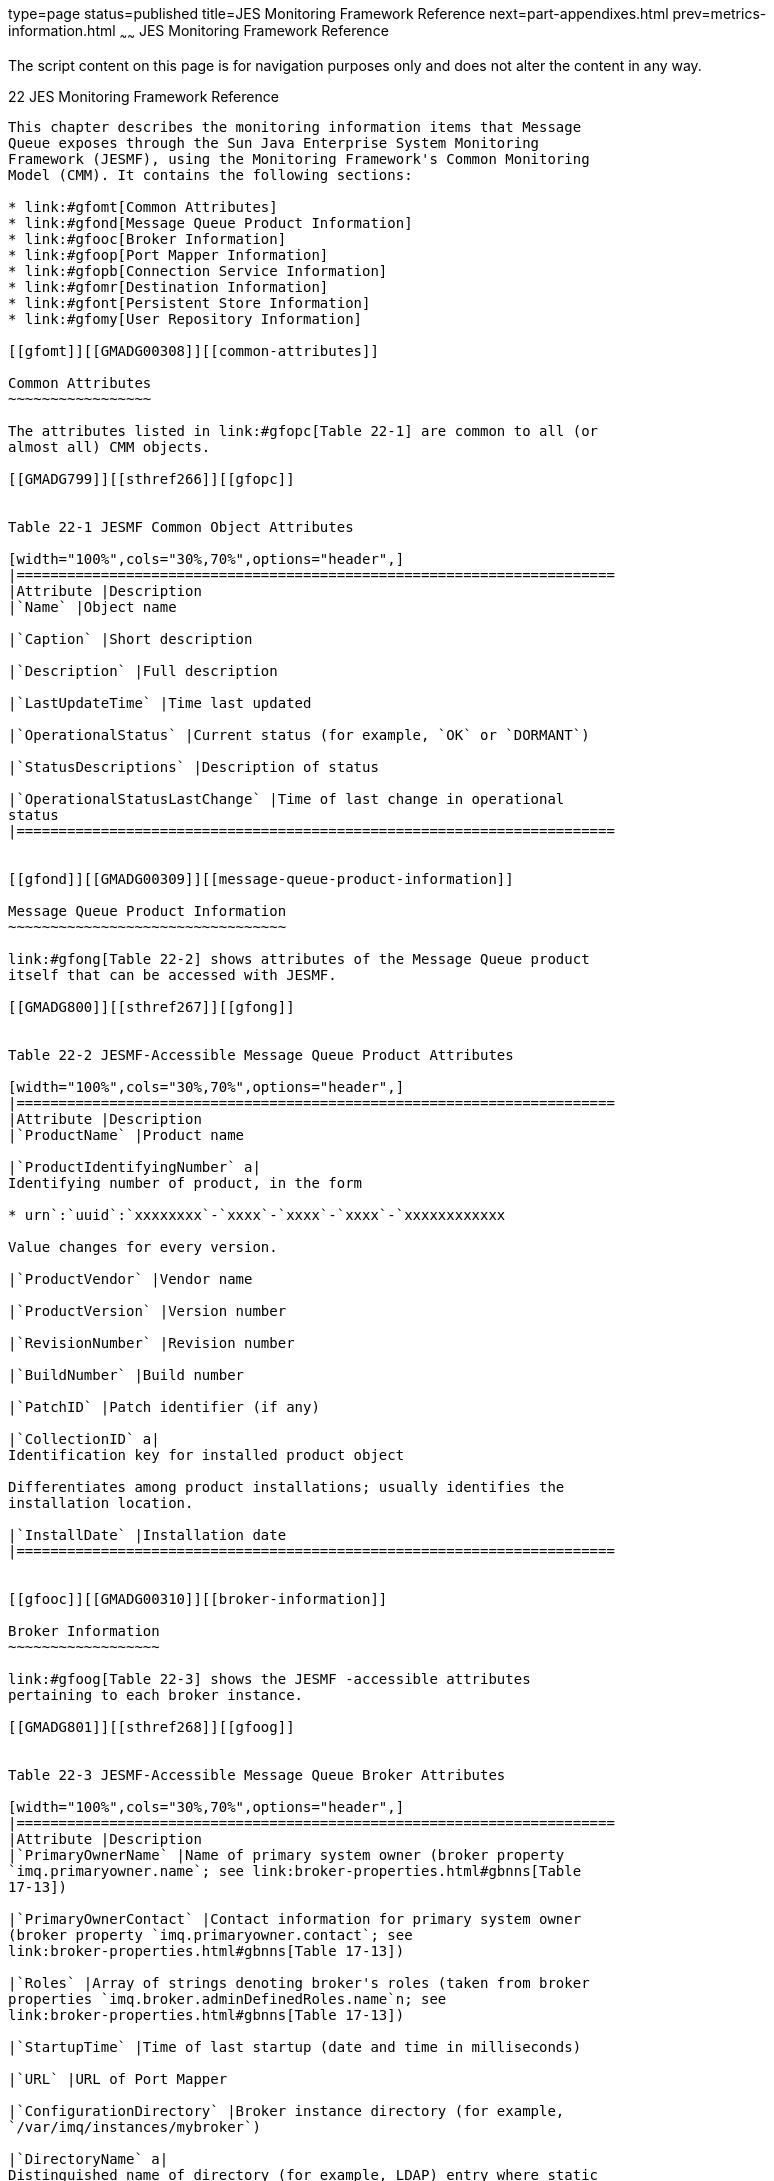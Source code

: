 type=page
status=published
title=JES Monitoring Framework Reference
next=part-appendixes.html
prev=metrics-information.html
~~~~~~
JES Monitoring Framework Reference
==================================

The script content on this page is for navigation purposes only and does
not alter the content in any way.

[[GMADG00053]][[gfomw]]


[[jes-monitoring-framework-reference]]
22 JES Monitoring Framework Reference
-------------------------------------

This chapter describes the monitoring information items that Message
Queue exposes through the Sun Java Enterprise System Monitoring
Framework (JESMF), using the Monitoring Framework's Common Monitoring
Model (CMM). It contains the following sections:

* link:#gfomt[Common Attributes]
* link:#gfond[Message Queue Product Information]
* link:#gfooc[Broker Information]
* link:#gfoop[Port Mapper Information]
* link:#gfopb[Connection Service Information]
* link:#gfomr[Destination Information]
* link:#gfont[Persistent Store Information]
* link:#gfomy[User Repository Information]

[[gfomt]][[GMADG00308]][[common-attributes]]

Common Attributes
~~~~~~~~~~~~~~~~~

The attributes listed in link:#gfopc[Table 22-1] are common to all (or
almost all) CMM objects.

[[GMADG799]][[sthref266]][[gfopc]]


Table 22-1 JESMF Common Object Attributes

[width="100%",cols="30%,70%",options="header",]
|=======================================================================
|Attribute |Description
|`Name` |Object name

|`Caption` |Short description

|`Description` |Full description

|`LastUpdateTime` |Time last updated

|`OperationalStatus` |Current status (for example, `OK` or `DORMANT`)

|`StatusDescriptions` |Description of status

|`OperationalStatusLastChange` |Time of last change in operational
status
|=======================================================================


[[gfond]][[GMADG00309]][[message-queue-product-information]]

Message Queue Product Information
~~~~~~~~~~~~~~~~~~~~~~~~~~~~~~~~~

link:#gfong[Table 22-2] shows attributes of the Message Queue product
itself that can be accessed with JESMF.

[[GMADG800]][[sthref267]][[gfong]]


Table 22-2 JESMF-Accessible Message Queue Product Attributes

[width="100%",cols="30%,70%",options="header",]
|=======================================================================
|Attribute |Description
|`ProductName` |Product name

|`ProductIdentifyingNumber` a|
Identifying number of product, in the form

* urn`:`uuid`:`xxxxxxxx`-`xxxx`-`xxxx`-`xxxx`-`xxxxxxxxxxxx

Value changes for every version.

|`ProductVendor` |Vendor name

|`ProductVersion` |Version number

|`RevisionNumber` |Revision number

|`BuildNumber` |Build number

|`PatchID` |Patch identifier (if any)

|`CollectionID` a|
Identification key for installed product object

Differentiates among product installations; usually identifies the
installation location.

|`InstallDate` |Installation date
|=======================================================================


[[gfooc]][[GMADG00310]][[broker-information]]

Broker Information
~~~~~~~~~~~~~~~~~~

link:#gfoog[Table 22-3] shows the JESMF -accessible attributes
pertaining to each broker instance.

[[GMADG801]][[sthref268]][[gfoog]]


Table 22-3 JESMF-Accessible Message Queue Broker Attributes

[width="100%",cols="30%,70%",options="header",]
|=======================================================================
|Attribute |Description
|`PrimaryOwnerName` |Name of primary system owner (broker property
`imq.primaryowner.name`; see link:broker-properties.html#gbnns[Table
17-13])

|`PrimaryOwnerContact` |Contact information for primary system owner
(broker property `imq.primaryowner.contact`; see
link:broker-properties.html#gbnns[Table 17-13])

|`Roles` |Array of strings denoting broker's roles (taken from broker
properties `imq.broker.adminDefinedRoles.name`n; see
link:broker-properties.html#gbnns[Table 17-13])

|`StartupTime` |Time of last startup (date and time in milliseconds)

|`URL` |URL of Port Mapper

|`ConfigurationDirectory` |Broker instance directory (for example,
`/var/imq/instances/mybroker`)

|`DirectoryName` a|
Distinguished name of directory (for example, LDAP) entry where static
information about application is stored

An empty string indicates that no information about the application is
available in the directory.

|=======================================================================


[[gfoop]][[GMADG00311]][[port-mapper-information]]

Port Mapper Information
~~~~~~~~~~~~~~~~~~~~~~~

The attributes shown in link:#gfooi[Table 22-4] provide information
about a broker's Port Mapper.

[[GMADG802]][[sthref269]][[gfooi]]


Table 22-4 JESMF-Accessible Message Queue Port Mapper Attributes

[width="100%",cols="30%,70%",options="header",]
|==================================================
|Attribute |Description
|`LabeledURI` a|
URI for accessing Port Mapper, in the form

* `mq://`hostName:portNumber

|`Secured` |Is Port Mapper access secure (SSL/TLS)?
|==================================================


[[gfopb]][[GMADG00312]][[connection-service-information]]

Connection Service Information
~~~~~~~~~~~~~~~~~~~~~~~~~~~~~~

link:#gfooo[Table 22-5] shows the JESMF -accessible attributes
pertaining to each connection service.

[[GMADG803]][[sthref270]][[gfooo]]


Table 22-5 JESMF-Accessible Message Queue Connection Service Attributes

[width="100%",cols="30%,70%",options="header",]
|=======================================================================
|Attribute |Description
|`LabeledURI` a|
URI for accessing connection service, in the form

* `mq://`hostName`:`portNumber`/`serviceName

if dynamically allocated, or

* `mqtcp://`hostName`:`servicePort`/`serviceName

or

* `mqssl://`hostName`:`servicePort`/`serviceName

if statically assigned

|`Secured` |Is connection service access secure (SSL/TLS)?

|`ConnectionsCount` |Current number of connections

|`NumConnectionsCreated` |Cumulative number of connections created since
broker started

|`FailedConnectionsCount` |Cumulative number of connections rejected
since broker started

|`CurrentNumberOfThreads` |Current number of threads actively handling
connections

|`MinThreadPoolSize` |Minimum number of threads maintained in connection
service's thread pool (broker property `imq.`serviceName`.min_threads`;
see link:broker-properties.html#gbnni[Table 17-1])

|`MaxThreadPoolSize` |Number of threads beyond which no new threads are
added to thread pool for use by connection service (broker property
`imq.`serviceName`.max_threads`; see
link:broker-properties.html#gbnni[Table 17-1])

|`NumProducers` |Current number of message producers

|`NumConsumers` |Current number of message consumers

|`NumMsgsIn` |Cumulative number of messages received since broker
started

|`NumMsgsOut` |Cumulative number of messages sent since broker started

|`InBytesCount` |Cumulative size in bytes of messages received since
broker started

|`OutBytesCount` |Cumulative size in bytes of messages sent since broker
started

|`NumPktsIn` |Cumulative number of packets received since broker started

|`NumPktsOut` |Cumulative number of packets sent since broker started

|`PktBytesIn` |Cumulative size in bytes of packets received since broker
started

|`PktBytesOut` |Cumulative size in bytes of packets sent since broker
started
|=======================================================================


[[gfomr]][[GMADG00313]][[destination-information]]

Destination Information
~~~~~~~~~~~~~~~~~~~~~~~

link:#gfomk[Table 22-6] shows the JESMF -accessible attributes
pertaining to each destination. Each of these attributes corresponds to
a Message Queue physical destination property; see
link:physical-destination-properties.html#gbnne[Table 18-1] for further
information.

[[GMADG804]][[sthref271]][[gfomk]]


Table 22-6 JESMF-Accessible Message Queue Destination Attributes

[width="100%",cols="30%,30%,40%",options="header",]
|=======================================================================
|Attribute |Corresponding Property |Description
|`Type` | + |Destination type (`q` = queue, `t` = topic)

|`MaxNumMsgs` |`maxNumMsgs` |Maximum number of unconsumed messages

|`MaxBytesPerMsg` |`maxBytesPerMsg` |Maximum size, in bytes, of any
single message

|`MaxTotalMsgBytes` |`maxTotalMsgBytes` |Maximum total memory, in bytes,
for unconsumed messages

|`LimitBehavior` |`limitBehavior` |Broker behavior when memory-limit
threshold reached

|`MaxNumProducers`link:#foot-nodmq2[^Foot 1 ^] |`maxNumProducers`
|Maximum number of associated message producers

|`MaxNumActiveConsumers`link:#foot-queueonly4[^Foot 2 ^]
|`maxNumActiveConsumers` |Maximum number of associated active message
consumers in load-balanced delivery

|`MaxNumBackupConsumers`link:#sthref272[^Footref 2^]
|`maxNumBackupConsumers` |Maximum number of associated backup message
consumers in load-balanced delivery

|`ConsumerFlowLimit` |`consumerFlowLimit` |Maximum number of messages
delivered to consumer in a single batch

|`LocalOnly`link:#sthref273[^Footref 1^] |`isLocalOnly` |Local delivery
only?

|`LocalDeliveryPreferred`link:#sthref274[^Footref 1^]
^,^link:#sthref275[^Footref 2^] |`localDeliveryPreferred` |Local
delivery preferred?

|`UseDMQ`link:#sthref276[^Footref 1^] |`useDMQ` |Send dead messages to
dead message queue?
|=======================================================================


^Footnote 1 ^Does not apply to dead message queue

^Footnote 2 ^Queue destinations only

[[gfont]][[GMADG00314]][[persistent-store-information]]

Persistent Store Information
~~~~~~~~~~~~~~~~~~~~~~~~~~~~

The attributes shown in link:#gfomi[Table 22-7] pertain to the
persistent data store.

[[GMADG805]][[sthref277]][[gfomi]]


Table 22-7 JESMF-Accessible Message Queue Persistent Store Attributes

[width="100%",cols="30%,70%",options="header",]
|======================================================
|Attribute |Description
|`AccessInfo` |URL for accessing JDBC database
|`InfoFormat` |Format of `AccessInfo` attribute (`URL`)
|`JDBCDriver` |JDBC driver
|`UserName` |User name for authentication
|======================================================


[[gfomy]][[GMADG00315]][[user-repository-information]]

User Repository Information
~~~~~~~~~~~~~~~~~~~~~~~~~~~

The attributes shown in link:#gfoob[Table 22-8] pertain to the LDAP user
repository.

[[GMADG806]][[sthref278]][[gfoob]]


Table 22-8 JESMF-Accessible Message Queue User Repository Attributes

[width="100%",cols="30%,70%",options="header",]
|======================================================
|Attribute |Description
|`AccessInfo` |URL for accessing LDAP server
|`InfoFormat` |Format of `AccessInfo` attribute (`URL`)
|`Base` |Root or base node for user lookup
|`GroupBase` |Root or base node for group lookup
|`UserName` |User name for authentication
|======================================================



